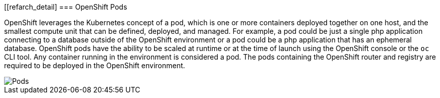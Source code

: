 [[refarch_detail]
===  OpenShift Pods

OpenShift leverages the Kubernetes concept of a pod, which is one or more containers deployed together on one host, and the smallest compute unit that can be defined, deployed, and managed.  For example, a pod could be just a single php application connecting to a database outside of the OpenShift environment or a pod could be a php application that has an ephemeral database.  OpenShift pods have the ability to be scaled at runtime or at the time of launch using the OpenShift console or the `oc` CLI tool.  Any container running in the environment is considered a pod. The pods containing the OpenShift router and registry are required to be deployed in the OpenShift environment.

image::images/pods.png["Pods",align="center"]

// vim: set syntax=asciidoc:
